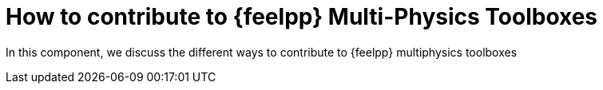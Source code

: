 = How to contribute to {feelpp} Multi-Physics Toolboxes

In this component, we discuss the different ways to contribute to {feelpp} multiphysics toolboxes
